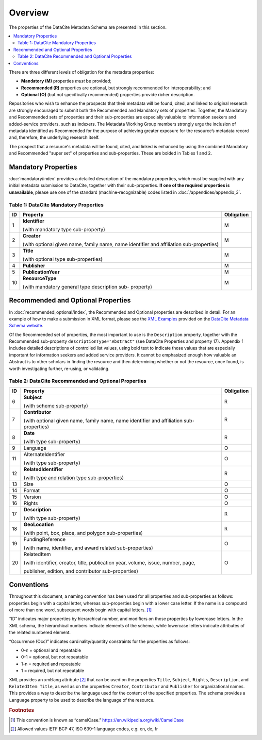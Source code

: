 Overview
===========

The properties of the DataCite Metadata Schema are presented in this section.

.. contents:: :local:

There are three different levels of obligation for the metadata properties:

* **Mandatory (M)** properties *must* be provided;
* **Recommended (R)** properties are optional, but strongly recommended for interoperability; and
* **Optional (O)** (but not specifically recommended) properties provide richer description.

Repositories who wish to enhance the prospects that their metadata will be found, cited, and linked
to original research are strongly encouraged to submit both the Recommended and Mandatory sets of
properties. Together, the Mandatory and Recommended sets of properties and their sub-properties are
especially valuable to information seekers and added-service providers, such as indexers. The Metadata
Working Group members strongly urge the inclusion of metadata identified as Recommended for the
purpose of achieving greater exposure for the resource’s metadata record and, therefore, the underlying
research itself.

The prospect that a resource's metadata will be found, cited, and linked is enhanced by using the
combined Mandatory and Recommended "super set" of properties and sub-properties. These are bolded in Tables 1 and 2.


Mandatory Properties
-------------------------------------------------

:doc:`mandatory/index` provides a detailed description of the mandatory properties, which must be supplied with any
initial metadata submission to DataCite, together with their sub-properties. **If one of the required
properties is unavailable**, please use one of the standard (machine-recognizable) codes listed in
:doc:`/appendices/appendix_3`.

.. _Table 1:

Table 1: DataCite Mandatory Properties
~~~~~~~~~~~~~~~~~~~~~~~~~~~~~~~~~~~~~~~~~~~~~~~~~

+----+-----------------------------------------------------------------------------------------+------------+
| ID | Property                                                                                | Obligation |
|    |                                                                                         |            |
+====+=========================================================================================+============+
| 1  | **Identifier**                                                                          | M          |
|    |                                                                                         |            |
|    |                                                                                         |            |
|    | (with mandatory type sub-property)                                                      |            |
+----+-----------------------------------------------------------------------------------------+------------+
| 2  | **Creator**                                                                             | M          |
|    |                                                                                         |            |
|    |                                                                                         |            |
|    | (with optional given name, family name, name identifier and affiliation sub-properties) |            |
+----+-----------------------------------------------------------------------------------------+------------+
| 3  | **Title**                                                                               | M          |
|    |                                                                                         |            |
|    |                                                                                         |            |
|    | (with optional type sub-properties)                                                     |            |
+----+-----------------------------------------------------------------------------------------+------------+
| 4  | **Publisher**                                                                           | M          |
+----+-----------------------------------------------------------------------------------------+------------+
| 5  | **PublicationYear**                                                                     | M          |
+----+-----------------------------------------------------------------------------------------+------------+
| 10 | **ResourceType**                                                                        | M          |
|    |                                                                                         |            |
|    |                                                                                         |            |
|    | (with mandatory general type description sub- property)                                 |            |
+----+-----------------------------------------------------------------------------------------+------------+


Recommended and Optional Properties
-------------------------------------------------

In :doc:`recommended_optional/index`, the Recommended and Optional properties are described in detail. For
an example of how to make a submission in XML format, please see the `XML Examples <https://schema.datacite.org/meta/kernel-4.0/>`_ provided on the
`DataCite Metadata Schema website <https://schema.datacite.org/>`_.


Of the Recommended set of properties, the most important to use is the ``Description`` property,
together with the Recommended sub-property ``descriptionType="Abstract"`` (see DataCite
Properties and property 17). Appendix 1 includes detailed descriptions of controlled list values, using bold text to indicate those values that are especially important for information seekers and added service providers. It cannot be emphasized enough how valuable an Abstract is to other scholars in
finding the resource and then determining whether or not the resource, once found, is worth
investigating further, re-using, or validating.

.. _Table 2:

Table 2: DataCite Recommended and Optional Properties
~~~~~~~~~~~~~~~~~~~~~~~~~~~~~~~~~~~~~~~~~~~~~~~~~~~~~~~~

+----+-----------------------------------------------------------------------------------------+------------+
| ID | Property                                                                                | Obligation |
|    |                                                                                         |            |
+====+=========================================================================================+============+
| 6  | **Subject**                                                                             | R          |
|    |                                                                                         |            |
|    |                                                                                         |            |
|    | (with scheme sub-property)                                                              |            |
+----+-----------------------------------------------------------------------------------------+------------+
| 7  | **Contributor**                                                                         | R          |
|    |                                                                                         |            |
|    |                                                                                         |            |
|    | (with optional given name, family name, name identifier and affiliation sub-properties) |            |
+----+-----------------------------------------------------------------------------------------+------------+
| 8  | **Date**                                                                                | R          |
|    |                                                                                         |            |
|    |                                                                                         |            |
|    | (with type sub-property)                                                                |            |
+----+-----------------------------------------------------------------------------------------+------------+
| 9  | Language                                                                                | O          |
+----+-----------------------------------------------------------------------------------------+------------+
| 11 | AlternateIdentifier                                                                     | O          |
|    |                                                                                         |            |
|    |                                                                                         |            |
|    | (with type sub-property)                                                                |            |
+----+-----------------------------------------------------------------------------------------+------------+
| 12 | **RelatedIdentifier**                                                                   | R          |
|    |                                                                                         |            |
|    |                                                                                         |            |
|    | (with type and relation type sub-properties)                                            |            |
+----+-----------------------------------------------------------------------------------------+------------+
| 13 | Size                                                                                    | O          |
+----+-----------------------------------------------------------------------------------------+------------+
| 14 | Format                                                                                  | O          |
+----+-----------------------------------------------------------------------------------------+------------+
| 15 | Version                                                                                 | O          |
+----+-----------------------------------------------------------------------------------------+------------+
| 16 | Rights                                                                                  | O          |
+----+-----------------------------------------------------------------------------------------+------------+
| 17 | **Description**                                                                         | R          |
|    |                                                                                         |            |
|    |                                                                                         |            |
|    | (with type sub-property)                                                                |            |
+----+-----------------------------------------------------------------------------------------+------------+
| 18 | **GeoLocation**                                                                         | R          |
|    |                                                                                         |            |
|    |                                                                                         |            |
|    | (with point, box, place, and polygon sub-properties)                                    |            |
+----+-----------------------------------------------------------------------------------------+------------+
| 19 | FundingReference                                                                        | O          |
|    |                                                                                         |            |
|    |                                                                                         |            |
|    | (with name, identifier, and award related sub-properties)                               |            |
+----+-----------------------------------------------------------------------------------------+------------+
| 20 | RelatedItem                                                                             | O          |
|    |                                                                                         |            |
|    |                                                                                         |            |
|    | (with identifier, creator, title, publication year, volume, issue, number, page,        |            |
|    |                                                                                         |            |
|    | publisher, edition, and contributor sub-properties)                                     |            |
+----+-----------------------------------------------------------------------------------------+------------+


Conventions
-------------------

Throughout this document, a naming convention has been used for all properties and sub-properties as
follows: properties begin with a capital letter, whereas sub-properties begin with a lower case letter. If
the name is a compound of more than one word, subsequent words begin with capital letters. [#f1]_

“ID” indicates major properties by hierarchical number, and modifiers on those
properties by lowercase letters. In the XML schema, the hierarchical numbers indicate elements of the
schema, while lowercase letters indicate attributes of the related numbered element.

“Occurrence (Occ)” indicates cardinality/quantity constraints for the properties as
follows:

* 0-n = optional and repeatable
* 0-1 = optional, but not repeatable
* 1-n = required and repeatable
* 1 = required, but not repeatable

XML provides an xml:lang attribute [#f2]_ that can be used on the properties ``Title``, ``Subject``, ``Rights``,
``Description``, and ``RelatedItem Title``, as well as on the properties ``Creator``,
``Contributor`` and ``Publisher`` for organizational names. This provides a way to describe the
language used for the content of the specified properties. The schema provides a ``Language`` property
to be used to describe the language of the resource.

.. rubric:: Footnotes
.. [#f1] This convention is known as “camelCase.” https://en.wikipedia.org/wiki/CamelCase
.. [#f2] Allowed values IETF BCP 47, ISO 639-1 language codes, e.g. en, de, fr
